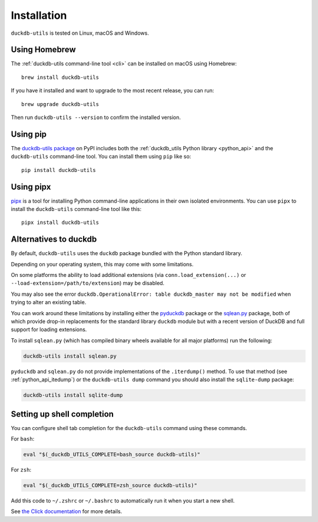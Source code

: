 .. _installation:

==============
 Installation
==============

``duckdb-utils`` is tested on Linux, macOS and Windows.

.. _installation_homebrew:

Using Homebrew
==============

The :ref:`duckdb-utils command-line tool <cli>` can be installed on macOS using Homebrew::

    brew install duckdb-utils

If you have it installed and want to upgrade to the most recent release, you can run::

    brew upgrade duckdb-utils

Then run ``duckdb-utils --version`` to confirm the installed version.

.. _installation_pip:

Using pip
=========

The `duckdb-utils package <https://pypi.org/project/duckdb-utils/>`__ on PyPI includes both the :ref:`duckdb_utils Python library <python_api>` and the ``duckdb-utils`` command-line tool. You can install them using ``pip`` like so::

    pip install duckdb-utils

.. _installation_pipx:

Using pipx
==========

`pipx <https://pypi.org/project/pipx/>`__ is a tool for installing Python command-line applications in their own isolated environments. You can use ``pipx`` to install the ``duckdb-utils`` command-line tool like this::

    pipx install duckdb-utils

.. _installation_duckdb_alternatives:

Alternatives to duckdb
=======================

By default, ``duckdb-utils`` uses the ``duckdb`` package bundled with the Python standard library.

Depending on your operating system, this may come with some limitations.

On some platforms the ability to load additional extensions (via ``conn.load_extension(...)`` or ``--load-extension=/path/to/extension``) may be disabled.

You may also see the error ``duckdb.OperationalError: table duckdb_master may not be modified`` when trying to alter an existing table.

You can work around these limitations by installing either the `pyduckdb <https://pypi.org/project/pyduckdb/>`__ package or the `sqlean.py <https://pypi.org/project/sqlean.py/>`__ package, both of which provide drop-in replacements for the standard library ``duckdb`` module but with a recent version of DuckDB and full support for loading extensions.

To install ``sqlean.py`` (which has compiled binary wheels available for all major platforms) run the following:

.. code-block:: bash

    duckdb-utils install sqlean.py

``pyduckdb`` and ``sqlean.py`` do not provide implementations of the ``.iterdump()`` method. To use that method (see :ref:`python_api_itedump`) or the ``duckdb-utils dump`` command you should also install the ``sqlite-dump`` package:

.. code-block:: bash

    duckdb-utils install sqlite-dump

.. _installation_completion:

Setting up shell completion
===========================

You can configure shell tab completion for the ``duckdb-utils`` command using these commands.

For ``bash``:

.. code-block:: bash

    eval "$(_duckdb_UTILS_COMPLETE=bash_source duckdb-utils)"

For ``zsh``:

.. code-block:: zsh

    eval "$(_duckdb_UTILS_COMPLETE=zsh_source duckdb-utils)"

Add this code to ``~/.zshrc`` or ``~/.bashrc`` to automatically run it when you start a new shell.

See `the Click documentation <https://click.palletsprojects.com/en/8.1.x/shell-completion/>`__ for more details.